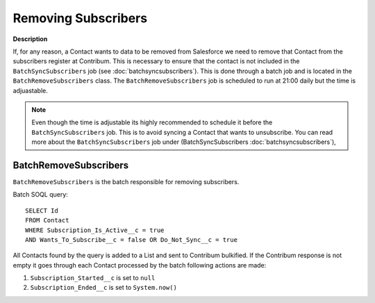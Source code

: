 Removing Subscribers
========================

.. autosummary::
   :toctree: generated


**Description**

If, for any reason, a Contact wants to data to be removed from Salesforce we need to remove that Contact from the subscribers register at Contribum.
This is necessary to ensure that the contact is not included in the ``BatchSyncSubscribers`` job (see :doc:`batchsyncsubscribers`).
This is done through a batch job and is located in the ``BatchRemoveSubscribers`` class.
The ``BatchRemoveSubscribers`` job is scheduled to run at 21:00 daily but the time is adjuastable.

.. note::
   Even though the time is adjustable its highly recommended to schedule it before the ``BatchSyncSubscribers`` job. This is to avoid syncing a Contact that wants to unsubscribe. You can read more about the ``BatchSyncSubscribers`` job under (BatchSyncSubscribers :doc:`batchsyncsubscribers`),




BatchRemoveSubscribers
-------------------

``BatchRemoveSubscribers`` is the batch responsible for removing subscribers.

Batch SOQL query::
    
    SELECT Id
    FROM Contact
    WHERE Subscription_Is_Active__c = true
    AND Wants_To_Subscribe__c = false OR Do_Not_Sync__c = true

All Contacts found by the query is added to a List and sent to Contribum bulkified.
If the Contribum response is not empty it goes through each Contact processed by the batch following actions are made:

1. ``Subscription_Started__c`` is set to ``null``
2. ``Subscription_Ended__c`` is set to ``System.now()``




